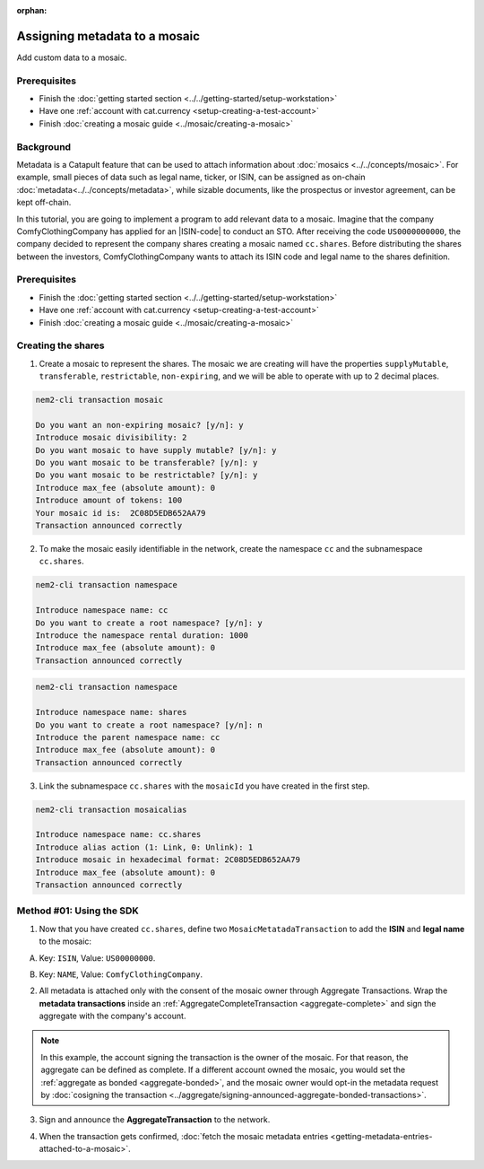 :orphan:

.. post:: 01 Oct, 2019
    :category: Metadata
    :excerpt: 1
    :nocomments:

##############################
Assigning metadata to a mosaic
##############################

Add custom data to a mosaic.

*************
Prerequisites
*************

- Finish the :doc:`getting started section <../../getting-started/setup-workstation>`
- Have one :ref:`account with cat.currency <setup-creating-a-test-account>`
- Finish :doc:`creating a mosaic guide <../mosaic/creating-a-mosaic>`

**********
Background
**********

Metadata is a Catapult feature that can be used to attach information about :doc:`mosaics <../../concepts/mosaic>`. For example, small pieces of data such as legal name, ticker, or ISIN, can be assigned as on-chain :doc:`metadata<../../concepts/metadata>`, while sizable documents, like the prospectus or investor agreement, can be kept off-chain.

In this tutorial, you are going to implement a program to add relevant data to a mosaic. Imagine that the company ComfyClothingCompany has applied for an |ISIN-code| to conduct an STO. After receiving the code ``US0000000000``, the company decided to represent the company shares creating a mosaic named ``cc.shares``. Before distributing the shares between the investors, ComfyClothingCompany wants to attach its ISIN code and legal name to the shares definition.

.. figure:: ../../resources/images/examples/metadata-mosaic.png
    :align: center
    :width: 400px

*************
Prerequisites
*************

- Finish the :doc:`getting started section <../../getting-started/setup-workstation>`
- Have one :ref:`account with cat.currency <setup-creating-a-test-account>`
- Finish :doc:`creating a mosaic guide <../mosaic/creating-a-mosaic>`


*******************
Creating the shares
*******************

1. Create a mosaic to represent the shares. The mosaic we are creating will have the properties ``supplyMutable``, ``transferable``, ``restrictable``, ``non-expiring``, and we will be able to operate with up to 2 decimal places.

.. code-block:: bash

    nem2-cli transaction mosaic

    Do you want an non-expiring mosaic? [y/n]: y
    Introduce mosaic divisibility: 2
    Do you want mosaic to have supply mutable? [y/n]: y
    Do you want mosaic to be transferable? [y/n]: y
    Do you want mosaic to be restrictable? [y/n]: y
    Introduce max_fee (absolute amount): 0
    Introduce amount of tokens: 100
    Your mosaic id is:  2C08D5EDB652AA79
    Transaction announced correctly

2. To make the mosaic easily identifiable in the network, create the namespace ``cc`` and the subnamespace ``cc.shares``.

.. code-block:: bash

    nem2-cli transaction namespace

    Introduce namespace name: cc
    Do you want to create a root namespace? [y/n]: y
    Introduce the namespace rental duration: 1000
    Introduce max_fee (absolute amount): 0
    Transaction announced correctly

.. code-block:: bash

    nem2-cli transaction namespace

    Introduce namespace name: shares
    Do you want to create a root namespace? [y/n]: n
    Introduce the parent namespace name: cc
    Introduce max_fee (absolute amount): 0
    Transaction announced correctly

3. Link the subnamespace ``cc.shares`` with the ``mosaicId`` you have created in the first step.

.. code-block:: bash

    nem2-cli transaction mosaicalias

    Introduce namespace name: cc.shares
    Introduce alias action (1: Link, 0: Unlink): 1
    Introduce mosaic in hexadecimal format: 2C08D5EDB652AA79
    Introduce max_fee (absolute amount): 0
    Transaction announced correctly

*************************
Method #01: Using the SDK
*************************

1. Now that you have created ``cc.shares``, define two ``MosaicMetatadaTransaction`` to add the **ISIN** and **legal name** to the mosaic:

A) Key: ``ISIN``, Value: ``US00000000``.

.. example-code::

    .. viewsource:: ../../resources/examples/typescript/metadata/AssigningMetadataToAMosaic.ts
        :language: typescript
        :start-after:  /* start block 01 */
        :end-before: /* end block 01 */

    .. viewsource:: ../../resources/examples/typescript/metadata/AssigningMetadataToAMosaic.js
        :language: javascript
        :start-after:  /* start block 01 */
        :end-before: /* end block 01 */

B) Key: ``NAME``, Value: ``ComfyClothingCompany``.

.. example-code::

    .. viewsource:: ../../resources/examples/typescript/metadata/AssigningMetadataToAMosaic.ts
        :language: typescript
        :start-after:  /* start block 02 */
        :end-before: /* end block 02 */

    .. viewsource:: ../../resources/examples/typescript/metadata/AssigningMetadataToAMosaic.js
        :language: javascript
        :start-after:  /* start block 02 */
        :end-before: /* end block 02 */

2. All metadata is attached only with the consent of the mosaic owner through Aggregate Transactions. Wrap the **metadata transactions** inside an :ref:`AggregateCompleteTransaction <aggregate-complete>` and sign the aggregate with the company's account.

.. example-code::

    .. viewsource:: ../../resources/examples/typescript/metadata/AssigningMetadataToAMosaic.ts
        :language: typescript
        :start-after:  /* start block 03 */
        :end-before: /* end block 03 */

    .. viewsource:: ../../resources/examples/typescript/metadata/AssigningMetadataToAMosaic.js
        :language: javascript
        :start-after:  /* start block 03 */
        :end-before: /* end block 03 */

.. note:: In this example, the account signing the transaction is the owner of the mosaic. For that reason, the aggregate can be defined as complete. If a different account owned the mosaic, you would set the :ref:`aggregate as bonded <aggregate-bonded>`, and the mosaic owner would opt-in the metadata request by :doc:`cosigning the transaction <../aggregate/signing-announced-aggregate-bonded-transactions>`.

3. Sign and announce the **AggregateTransaction** to the network.

.. example-code::

    .. viewsource:: ../../resources/examples/typescript/metadata/AssigningMetadataToAMosaic.ts
        :language: typescript
        :start-after:  /* start block 04 */
        :end-before: /* end block 04 */

    .. viewsource:: ../../resources/examples/typescript/metadata/AssigningMetadataToAMosaic.js
        :language: javascript
        :start-after:  /* start block 04 */
        :end-before: /* end block 04 */

4. When the transaction gets confirmed, :doc:`fetch the mosaic metadata entries <getting-metadata-entries-attached-to-a-mosaic>`.

.. |ISIN-code| raw:: html

   <a href="https://en.wikipedia.org/wiki/International_Securities_Identification_Number" target="_blank">ISIN code</a>

.. |STO| raw:: html

   <a href="https://en.wikipedia.org/wiki/STO" target="_blank">STO</a>

